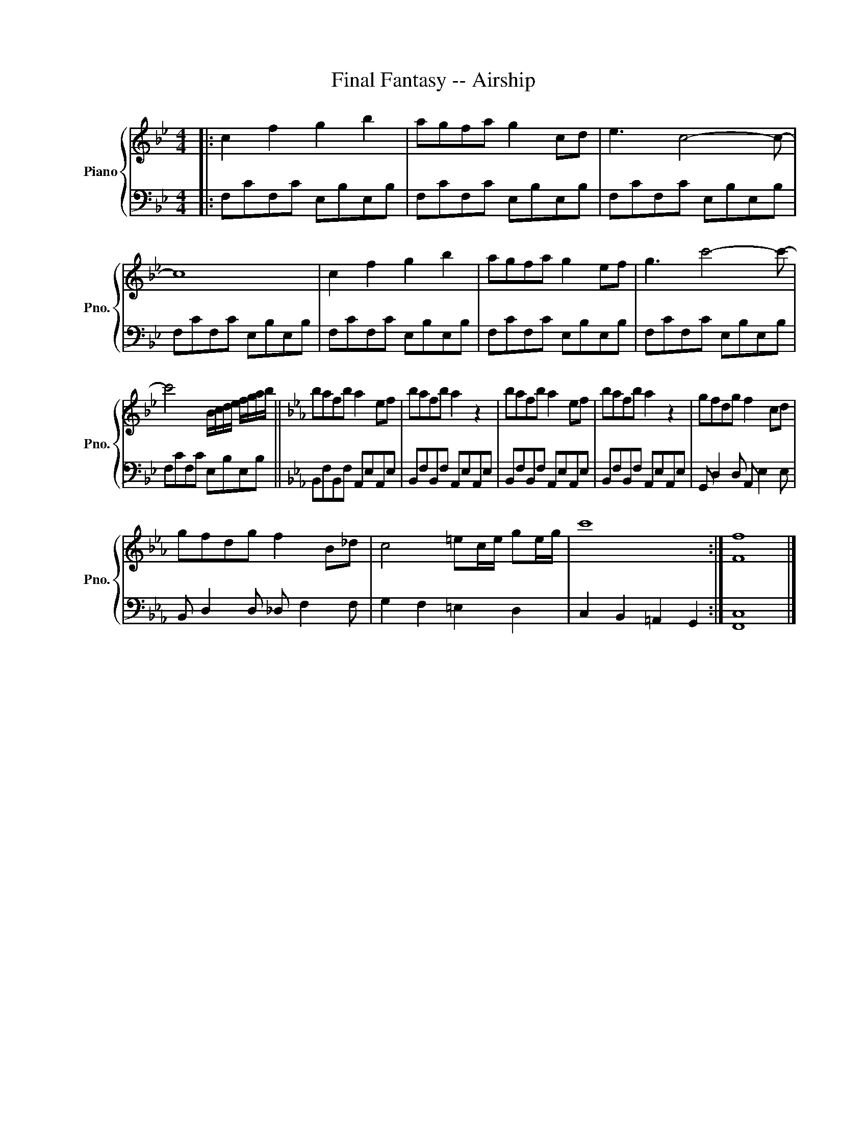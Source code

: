 X:1
T:Final Fantasy -- Airship
%%score { 1 | 2 }
L:1/8
M:4/4
K:Bb
V:1 treble nm="Piano" snm="Pno."
V:2 bass 
V:1
|: c2 f2 g2 b2 | agfa g2 cd | e3 c4- c- | c8 | c2 f2 g2 b2 | agfa g2 ef | g3 c'4- c'- | %7
 c'4 B/c/d/e/ f/g/a/b/ ||[K:Eb] bafb a2 ef | bafb a2 z2 | bafb a2 ef | bafb a2 z2 | gfdg f2 cd | %13
 gfdg f2 B_d | c4 =ec/e/ ge/g/ | c'8 :| [Ff]8 |] %17
V:2
|: F,CF,C E,B,E,B, | F,CF,C E,B,E,B, | F,CF,C E,B,E,B, | F,CF,C E,B,E,B, | F,CF,C E,B,E,B, | %5
 F,CF,C E,B,E,B, | F,CF,C E,B,E,B, | F,CF,C E,B,E,B, ||[K:Eb] B,,F,B,,F, A,,E,A,,E, | %9
 B,,F,B,,F, A,,E,A,,E, | B,,F,B,,F, A,,E,A,,E, | B,,F,B,,F, A,,E,A,,E, | G,, D,2 D, A,, E,2 E, | %13
 B,, D,2 D, _D, F,2 F, | G,2 F,2 =E,2 D,2 | C,2 B,,2 =A,,2 G,,2 :| [F,,C,]8 |] %17

